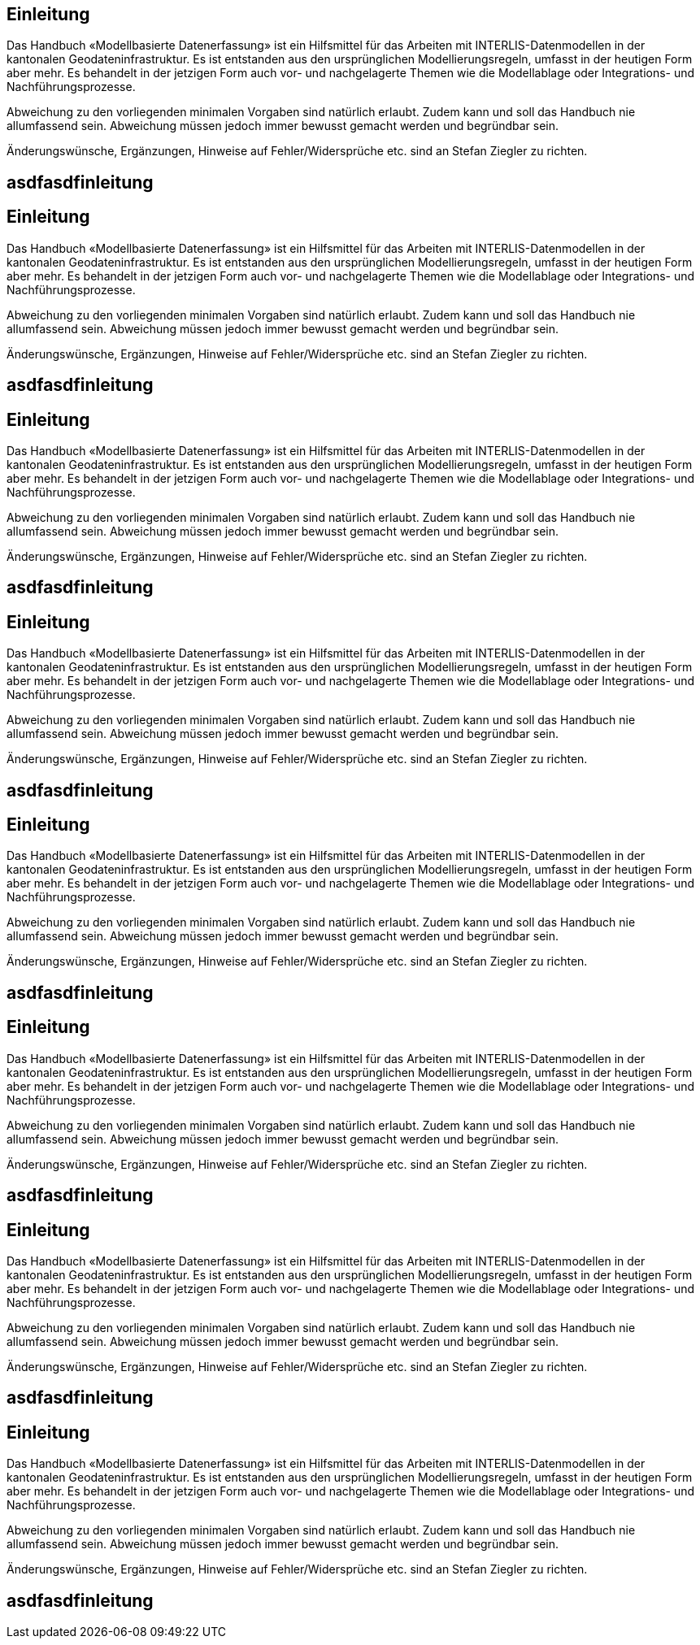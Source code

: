 == Einleitung

Das Handbuch «Modellbasierte Datenerfassung» ist ein Hilfsmittel für das Arbeiten mit INTERLIS-Datenmodellen in der kantonalen Geodateninfrastruktur. Es ist entstanden aus den ursprünglichen Modellierungsregeln, umfasst in der heutigen Form aber mehr. Es behandelt in der jetzigen Form auch vor- und nachgelagerte Themen wie die Modellablage oder Integrations- und Nachführungsprozesse.

Abweichung zu den vorliegenden minimalen Vorgaben sind natürlich erlaubt. Zudem kann und soll das Handbuch nie allumfassend sein. Abweichung müssen jedoch immer bewusst gemacht werden und begründbar sein.

Änderungswünsche, Ergänzungen, Hinweise auf Fehler/Widersprüche etc. sind an Stefan Ziegler zu richten.

== asdfasdfinleitung

== Einleitung

Das Handbuch «Modellbasierte Datenerfassung» ist ein Hilfsmittel für das Arbeiten mit INTERLIS-Datenmodellen in der kantonalen Geodateninfrastruktur. Es ist entstanden aus den ursprünglichen Modellierungsregeln, umfasst in der heutigen Form aber mehr. Es behandelt in der jetzigen Form auch vor- und nachgelagerte Themen wie die Modellablage oder Integrations- und Nachführungsprozesse.

Abweichung zu den vorliegenden minimalen Vorgaben sind natürlich erlaubt. Zudem kann und soll das Handbuch nie allumfassend sein. Abweichung müssen jedoch immer bewusst gemacht werden und begründbar sein.

Änderungswünsche, Ergänzungen, Hinweise auf Fehler/Widersprüche etc. sind an Stefan Ziegler zu richten.

== asdfasdfinleitung

== Einleitung

Das Handbuch «Modellbasierte Datenerfassung» ist ein Hilfsmittel für das Arbeiten mit INTERLIS-Datenmodellen in der kantonalen Geodateninfrastruktur. Es ist entstanden aus den ursprünglichen Modellierungsregeln, umfasst in der heutigen Form aber mehr. Es behandelt in der jetzigen Form auch vor- und nachgelagerte Themen wie die Modellablage oder Integrations- und Nachführungsprozesse.

Abweichung zu den vorliegenden minimalen Vorgaben sind natürlich erlaubt. Zudem kann und soll das Handbuch nie allumfassend sein. Abweichung müssen jedoch immer bewusst gemacht werden und begründbar sein.

Änderungswünsche, Ergänzungen, Hinweise auf Fehler/Widersprüche etc. sind an Stefan Ziegler zu richten.

== asdfasdfinleitung

== Einleitung

Das Handbuch «Modellbasierte Datenerfassung» ist ein Hilfsmittel für das Arbeiten mit INTERLIS-Datenmodellen in der kantonalen Geodateninfrastruktur. Es ist entstanden aus den ursprünglichen Modellierungsregeln, umfasst in der heutigen Form aber mehr. Es behandelt in der jetzigen Form auch vor- und nachgelagerte Themen wie die Modellablage oder Integrations- und Nachführungsprozesse.

Abweichung zu den vorliegenden minimalen Vorgaben sind natürlich erlaubt. Zudem kann und soll das Handbuch nie allumfassend sein. Abweichung müssen jedoch immer bewusst gemacht werden und begründbar sein.

Änderungswünsche, Ergänzungen, Hinweise auf Fehler/Widersprüche etc. sind an Stefan Ziegler zu richten.

== asdfasdfinleitung

== Einleitung

Das Handbuch «Modellbasierte Datenerfassung» ist ein Hilfsmittel für das Arbeiten mit INTERLIS-Datenmodellen in der kantonalen Geodateninfrastruktur. Es ist entstanden aus den ursprünglichen Modellierungsregeln, umfasst in der heutigen Form aber mehr. Es behandelt in der jetzigen Form auch vor- und nachgelagerte Themen wie die Modellablage oder Integrations- und Nachführungsprozesse.

Abweichung zu den vorliegenden minimalen Vorgaben sind natürlich erlaubt. Zudem kann und soll das Handbuch nie allumfassend sein. Abweichung müssen jedoch immer bewusst gemacht werden und begründbar sein.

Änderungswünsche, Ergänzungen, Hinweise auf Fehler/Widersprüche etc. sind an Stefan Ziegler zu richten.

== asdfasdfinleitung

== Einleitung

Das Handbuch «Modellbasierte Datenerfassung» ist ein Hilfsmittel für das Arbeiten mit INTERLIS-Datenmodellen in der kantonalen Geodateninfrastruktur. Es ist entstanden aus den ursprünglichen Modellierungsregeln, umfasst in der heutigen Form aber mehr. Es behandelt in der jetzigen Form auch vor- und nachgelagerte Themen wie die Modellablage oder Integrations- und Nachführungsprozesse.

Abweichung zu den vorliegenden minimalen Vorgaben sind natürlich erlaubt. Zudem kann und soll das Handbuch nie allumfassend sein. Abweichung müssen jedoch immer bewusst gemacht werden und begründbar sein.

Änderungswünsche, Ergänzungen, Hinweise auf Fehler/Widersprüche etc. sind an Stefan Ziegler zu richten.

== asdfasdfinleitung

== Einleitung

Das Handbuch «Modellbasierte Datenerfassung» ist ein Hilfsmittel für das Arbeiten mit INTERLIS-Datenmodellen in der kantonalen Geodateninfrastruktur. Es ist entstanden aus den ursprünglichen Modellierungsregeln, umfasst in der heutigen Form aber mehr. Es behandelt in der jetzigen Form auch vor- und nachgelagerte Themen wie die Modellablage oder Integrations- und Nachführungsprozesse.

Abweichung zu den vorliegenden minimalen Vorgaben sind natürlich erlaubt. Zudem kann und soll das Handbuch nie allumfassend sein. Abweichung müssen jedoch immer bewusst gemacht werden und begründbar sein.

Änderungswünsche, Ergänzungen, Hinweise auf Fehler/Widersprüche etc. sind an Stefan Ziegler zu richten.

== asdfasdfinleitung

== Einleitung

Das Handbuch «Modellbasierte Datenerfassung» ist ein Hilfsmittel für das Arbeiten mit INTERLIS-Datenmodellen in der kantonalen Geodateninfrastruktur. Es ist entstanden aus den ursprünglichen Modellierungsregeln, umfasst in der heutigen Form aber mehr. Es behandelt in der jetzigen Form auch vor- und nachgelagerte Themen wie die Modellablage oder Integrations- und Nachführungsprozesse.

Abweichung zu den vorliegenden minimalen Vorgaben sind natürlich erlaubt. Zudem kann und soll das Handbuch nie allumfassend sein. Abweichung müssen jedoch immer bewusst gemacht werden und begründbar sein.

Änderungswünsche, Ergänzungen, Hinweise auf Fehler/Widersprüche etc. sind an Stefan Ziegler zu richten.

== asdfasdfinleitung
